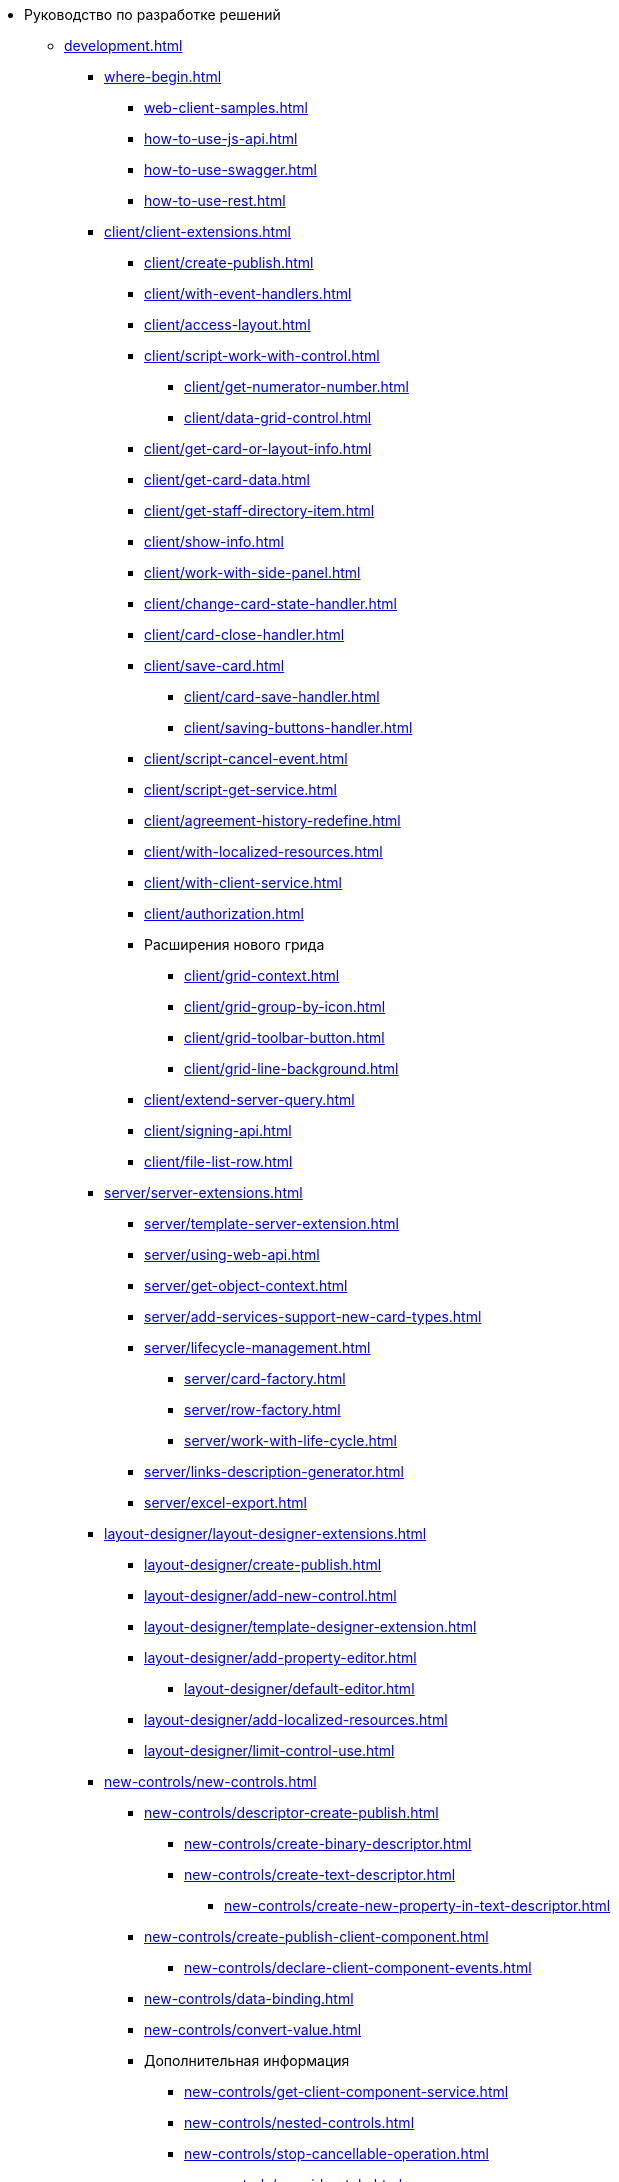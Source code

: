 * Руководство по разработке решений
** xref:development.adoc[]
*** xref:where-begin.adoc[]
**** xref:web-client-samples.adoc[]
**** xref:how-to-use-js-api.adoc[]
**** xref:how-to-use-swagger.adoc[]
**** xref:how-to-use-rest.adoc[]
*** xref:client/client-extensions.adoc[]
**** xref:client/create-publish.adoc[]
**** xref:client/with-event-handlers.adoc[]
**** xref:client/access-layout.adoc[]
**** xref:client/script-work-with-control.adoc[]
***** xref:client/get-numerator-number.adoc[]
***** xref:client/data-grid-control.adoc[]
**** xref:client/get-card-or-layout-info.adoc[]
**** xref:client/get-card-data.adoc[]
**** xref:client/get-staff-directory-item.adoc[]
**** xref:client/show-info.adoc[]
**** xref:client/work-with-side-panel.adoc[]
**** xref:client/change-card-state-handler.adoc[]
**** xref:client/card-close-handler.adoc[]
**** xref:client/save-card.adoc[]
***** xref:client/card-save-handler.adoc[]
***** xref:client/saving-buttons-handler.adoc[]
**** xref:client/script-cancel-event.adoc[]
**** xref:client/script-get-service.adoc[]
**** xref:client/agreement-history-redefine.adoc[]
**** xref:client/with-localized-resources.adoc[]
**** xref:client/with-client-service.adoc[]
**** xref:client/authorization.adoc[]
**** Расширения нового грида
***** xref:client/grid-context.adoc[]
***** xref:client/grid-group-by-icon.adoc[]
***** xref:client/grid-toolbar-button.adoc[]
***** xref:client/grid-line-background.adoc[]
**** xref:client/extend-server-query.adoc[]
**** xref:client/signing-api.adoc[]
**** xref:client/file-list-row.adoc[]
*** xref:server/server-extensions.adoc[]
**** xref:server/template-server-extension.adoc[]
**** xref:server/using-web-api.adoc[]
**** xref:server/get-object-context.adoc[]
**** xref:server/add-services-support-new-card-types.adoc[]
**** xref:server/lifecycle-management.adoc[]
***** xref:server/card-factory.adoc[]
***** xref:server/row-factory.adoc[]
***** xref:server/work-with-life-cycle.adoc[]
**** xref:server/links-description-generator.adoc[]
**** xref:server/excel-export.adoc[]
*** xref:layout-designer/layout-designer-extensions.adoc[]
**** xref:layout-designer/create-publish.adoc[]
**** xref:layout-designer/add-new-control.adoc[]
**** xref:layout-designer/template-designer-extension.adoc[]
**** xref:layout-designer/add-property-editor.adoc[]
***** xref:layout-designer/default-editor.adoc[]
**** xref:layout-designer/add-localized-resources.adoc[]
**** xref:layout-designer/limit-control-use.adoc[]
*** xref:new-controls/new-controls.adoc[]
**** xref:new-controls/descriptor-create-publish.adoc[]
***** xref:new-controls/create-binary-descriptor.adoc[]
***** xref:new-controls/create-text-descriptor.adoc[]
****** xref:new-controls/create-new-property-in-text-descriptor.adoc[]
**** xref:new-controls/create-publish-client-component.adoc[]
***** xref:new-controls/declare-client-component-events.adoc[]
**** xref:new-controls/data-binding.adoc[]
**** xref:new-controls/convert-value.adoc[]
**** Дополнительная информация
***** xref:new-controls/get-client-component-service.adoc[]
***** xref:new-controls/nested-controls.adoc[]
***** xref:new-controls/stop-cancellable-operation.adoc[]
***** xref:new-controls/override-style.adoc[]
***** xref:new-controls/redefine-standard-control.adoc[]
**** xref:new-controls/sample-super-control.adoc[]
**** xref:new-controls/sample-office-work.adoc[]
***** xref:new-controls/sample-office-work-descriptor.adoc[]
***** xref:new-controls/sample-office-work-server.adoc[]
***** xref:new-controls/sample-office-work-client.adoc[]
// **** xref:new-controls/.sample-batch-sign-operation.adoc[]
*** xref:dv-web-extensions.adoc[]
*** xref:send-message-to-users.adoc[]
*** xref:create-signature-stamp-generator.adoc[]
*** Другие примеры
// **** xref:other/.powers-of-attorney.adoc[]
** Дополнительно
*** xref:standartControlsPropertiesAndEvents.adoc[]
*** xref:non-standard-property-editors.adoc[]
*** xref:standartStyles.adoc[]
// *** xref:.js-scripts-implementation-special.adoc[]
*** xref:template-web-extension.adoc[]
*** xref:object-model-get-services.adoc[]
*** xref:special-urls.adoc[]
*** xref:dependency-injection.adoc[]
*** xref:change-fonts.adoc[]
** Библиотека классов
*** xref:classLib/AdvancedCardManager.adoc[]
*** xref:classLib/ControlTypeDescription.adoc[]
*** xref:classLib/CommonResponse.adoc[]
*** xref:classLib/NotificationRealtimeMessage.adoc[]
*** xref:classLib/PropertyCategoryConstants.adoc[]
*** xref:classLib/PropertyDescription.adoc[]
*** xref:classLib/SessionContext.adoc[]
*** xref:classLib/UserInfo.adoc[]
*** xref:classLib/WebClientExtension.adoc[]
*** xref:classLib/WebLayoutsDesignerExtension.adoc[]
*** xref:classLib/IApplicationTimestampService.adoc[]
*** xref:classLib/ICardLifeCycle.adoc[]
*** xref:classLib/IImageGenerator.adoc[]
*** xref:classLib/ILinksService.adoc[]
*** xref:classLib/IRealtimeCommunicationService.adoc[]
*** xref:classLib/IPropertyFactory.adoc[]
*** xref:classLib/IRowLifeCycle.adoc[]
*** xref:classLib/ISelectedLayoutService.adoc[]
*** xref:classLib/AllowedOperationsFlag.adoc[]
*** xref:classLib/NotificationType.adoc[]
*** xref:classLib/DescriptionColumnGeneratorDelegate.adoc[]